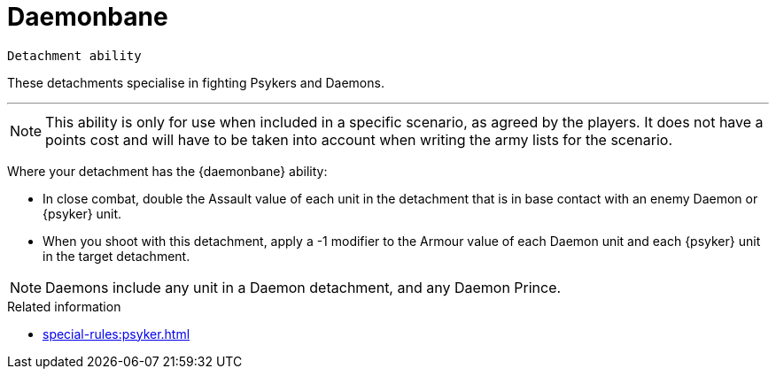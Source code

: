 = Daemonbane

`Detachment ability`

These detachments specialise in fighting Psykers and Daemons.

---

[NOTE]
====
This ability is only for use when included in a specific scenario, as agreed by the players. It does not have a points cost and will have to be taken into account when writing the army lists for the scenario.
====

Where your detachment has the {daemonbane} ability:

* In close combat, double the Assault value of each unit in the detachment that is in base contact with an enemy Daemon or {psyker} unit.
* When you shoot with this detachment, apply a -1 modifier to the Armour value of each Daemon unit and each {psyker} unit in the target detachment.

[NOTE]
====
Daemons include any unit in a Daemon detachment, and any Daemon Prince.
====

.Related information
* xref:special-rules:psyker.adoc[]